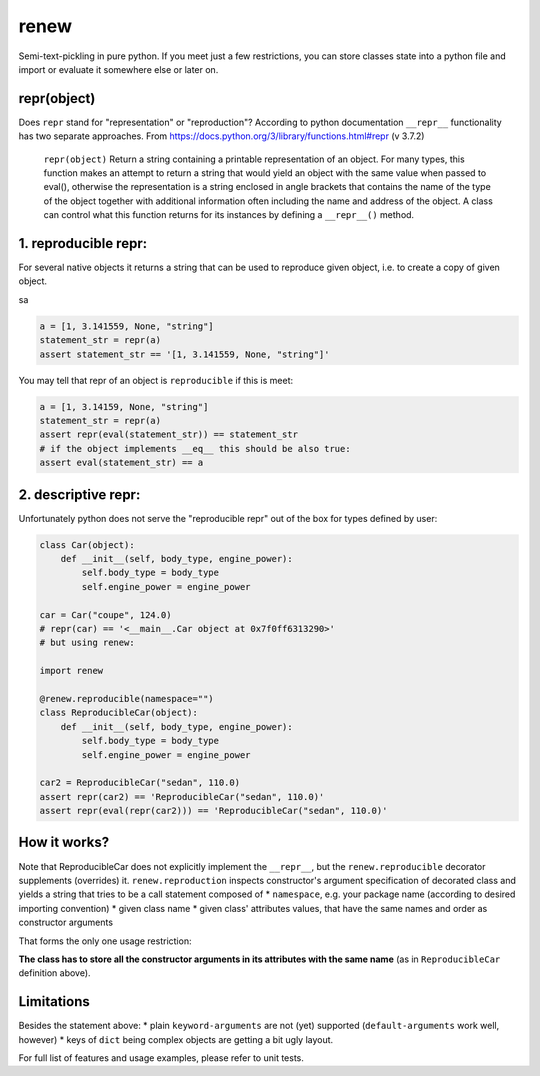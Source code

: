renew
=====

Semi-text-pickling in pure python. If you meet just a few restrictions,
you can store classes state into a python file and import or evaluate it
somewhere else or later on.

repr(object)
------------

Does ``repr`` stand for "representation" or "reproduction"? According to
python documentation ``__repr__`` functionality has two separate
approaches. From https://docs.python.org/3/library/functions.html#repr
(v 3.7.2)

    ``repr(object)`` Return a string containing a printable
    representation of an object. For many types, this function makes an
    attempt to return a string that would yield an object with the same
    value when passed to eval(), otherwise the representation is a
    string enclosed in angle brackets that contains the name of the type
    of the object together with additional information often including
    the name and address of the object. A class can control what this
    function returns for its instances by defining a ``__repr__()``
    method.

1. reproducible repr:
---------------------

For several native objects it returns a string that can be used to
reproduce given object, i.e. to create a copy of given object.

sa

.. code:: python

    a = [1, 3.141559, None, "string"]
    statement_str = repr(a)
    assert statement_str == '[1, 3.141559, None, "string"]'

You may tell that repr of an object is ``reproducible`` if this is meet:

.. code:: python

    a = [1, 3.14159, None, "string"]
    statement_str = repr(a)
    assert repr(eval(statement_str)) == statement_str
    # if the object implements __eq__ this should be also true:
    assert eval(statement_str) == a

2. descriptive repr:
--------------------

Unfortunately python does not serve the "reproducible repr" out of the
box for types defined by user:

.. code:: python

    class Car(object):
        def __init__(self, body_type, engine_power):
            self.body_type = body_type
            self.engine_power = engine_power

    car = Car("coupe", 124.0)
    # repr(car) == '<__main__.Car object at 0x7f0ff6313290>'
    # but using renew:

    import renew

    @renew.reproducible(namespace="")
    class ReproducibleCar(object):
        def __init__(self, body_type, engine_power):
            self.body_type = body_type
            self.engine_power = engine_power

    car2 = ReproducibleCar("sedan", 110.0)
    assert repr(car2) == 'ReproducibleCar("sedan", 110.0)'
    assert repr(eval(repr(car2))) == 'ReproducibleCar("sedan", 110.0)'

How it works?
-------------

Note that ReproducibleCar does not explicitly implement the
``__repr__``, but the ``renew.reproducible`` decorator supplements
(overrides) it. ``renew.reproduction`` inspects constructor's argument
specification of decorated class and yields a string that tries to be a
call statement composed of \* ``namespace``, e.g. your package name
(according to desired importing convention) \* given class name \* given
class' attributes values, that have the same names and order as
constructor arguments

That forms the only one usage restriction:

**The class has to store all the constructor arguments in its attributes
with the same name** (as in ``ReproducibleCar`` definition above).

Limitations
-----------

Besides the statement above: \* plain ``keyword-arguments`` are not
(yet) supported (``default-arguments`` work well, however) \* keys of
``dict`` being complex objects are getting a bit ugly layout.

For full list of features and usage examples, please refer to unit
tests.


